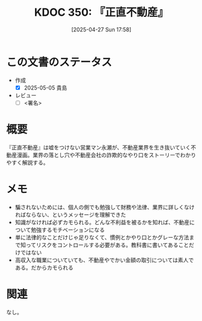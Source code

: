 :properties:
:ID: 20250427T175852
:mtime:    20250505135341
:ctime:    20250427175857
:end:
#+title:      KDOC 350: 『正直不動産』
#+date:       [2025-04-27 Sun 17:58]
#+filetags:   :draft:book:
#+identifier: 20250427T175852

# (denote-rename-file-using-front-matter (buffer-file-name) 0)
# (save-excursion (while (re-search-backward ":draft" nil t) (replace-match "")))
# (flush-lines "^\\#\s.+?")

# ====ポリシー。
# 1ファイル1アイデア。
# 1ファイルで内容を完結させる。
# 常にほかのエントリとリンクする。
# 自分の言葉を使う。
# 参考文献を残しておく。
# 文献メモの場合は、感想と混ぜないこと。1つのアイデアに反する
# ツェッテルカステンの議論に寄与するか。それで本を書けと言われて書けるか
# 頭のなかやツェッテルカステンにある問いとどのようにかかわっているか
# エントリ間の接続を発見したら、接続エントリを追加する。カード間にあるリンクの関係を説明するカード。
# アイデアがまとまったらアウトラインエントリを作成する。リンクをまとめたエントリ。
# エントリを削除しない。古いカードのどこが悪いかを説明する新しいカードへのリンクを追加する。
# 恐れずにカードを追加する。無意味の可能性があっても追加しておくことが重要。
# 個人の感想・意思表明ではない。事実や書籍情報に基づいている

# ====永久保存メモのルール。
# 自分の言葉で書く。
# 後から読み返して理解できる。
# 他のメモと関連付ける。
# ひとつのメモにひとつのことだけを書く。
# メモの内容は1枚で完結させる。
# 論文の中に組み込み、公表できるレベルである。

# ====水準を満たす価値があるか。
# その情報がどういった文脈で使えるか。
# どの程度重要な情報か。
# そのページのどこが本当に必要な部分なのか。
# 公表できるレベルの洞察を得られるか

# ====フロー。
# 1. 「走り書きメモ」「文献メモ」を書く
# 2. 1日1回既存のメモを見て、自分自身の研究、思考、興味にどのように関係してくるかを見る
# 3. 追加すべきものだけ追加する

* この文書のステータス
:LOGBOOK:
CLOCK: [2025-05-01 Thu 21:17]--[2025-05-01 Thu 21:42] =>  0:25
CLOCK: [2025-05-01 Thu 20:25]--[2025-05-01 Thu 20:50] =>  0:25
CLOCK: [2025-05-01 Thu 08:26]--[2025-05-01 Thu 08:51] =>  0:25
CLOCK: [2025-05-01 Thu 08:01]--[2025-05-01 Thu 08:26] =>  0:25
CLOCK: [2025-05-01 Thu 07:36]--[2025-05-01 Thu 08:01] =>  0:25
CLOCK: [2025-05-01 Thu 07:11]--[2025-05-01 Thu 07:36] =>  0:25
CLOCK: [2025-04-30 Wed 19:33]--[2025-04-30 Wed 19:58] =>  0:25
CLOCK: [2025-04-30 Wed 19:08]--[2025-04-30 Wed 19:33] =>  0:25
:END:
- 作成
  - [X] 2025-05-05 貴島
- レビュー
  - [ ] <署名>
# (progn (kill-line -1) (insert (format "  - [X] %s 貴島" (format-time-string "%Y-%m-%d"))))

# チェックリスト ================
# 関連をつけた。
# タイトルがフォーマット通りにつけられている。
# 内容をブラウザに表示して読んだ(作成とレビューのチェックは同時にしない)。
# 文脈なく読めるのを確認した。
# おばあちゃんに説明できる。
# いらない見出しを削除した。
# タグを適切にした。
# すべてのコメントを削除した。
* 概要
# 本文(見出しも設定する)

『正直不動産』は嘘をつけない営業マン永瀬が、不動産業界を生き抜いていく不動産漫画。業界の落とし穴や不動産会社の詐欺的なやり口をストーリーでわかりやすく解説する。

* メモ

- 騙されないためには、個人の側でも勉強して財務や法律、業界に詳しくなければならない、というメッセージを理解できた
- 知識がなければ必ずカモられる。どんな不利益を被るかを知れば、不動産について勉強するモチベーションになる
- 単に法律的なことだけじゃ足りなくて、慣例とかやり口とかグレーな方法まで知ってリスクをコントロールする必要がある。教科書に書いてあることだけではない
- 高収入な職業についていても、不動産やでかい金額の取引については素人である。だからカモられる

* 関連
# 関連するエントリ。なぜ関連させたか理由を書く。意味のあるつながりを意識的につくる。
# この事実は自分のこのアイデアとどう整合するか。
# この現象はあの理論でどう説明できるか。
# ふたつのアイデアは互いに矛盾するか、互いを補っているか。
# いま聞いた内容は以前に聞いたことがなかったか。
# メモ y についてメモ x はどういう意味か。
なし。
